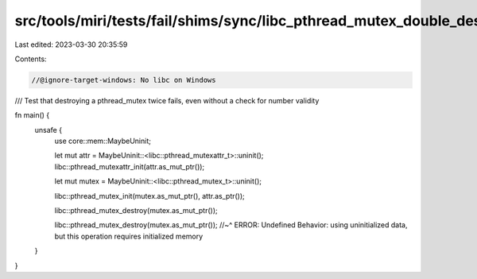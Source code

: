 src/tools/miri/tests/fail/shims/sync/libc_pthread_mutex_double_destroy.rs
=========================================================================

Last edited: 2023-03-30 20:35:59

Contents:

.. code-block:: rs

    //@ignore-target-windows: No libc on Windows

/// Test that destroying a pthread_mutex twice fails, even without a check for number validity

fn main() {
    unsafe {
        use core::mem::MaybeUninit;

        let mut attr = MaybeUninit::<libc::pthread_mutexattr_t>::uninit();
        libc::pthread_mutexattr_init(attr.as_mut_ptr());

        let mut mutex = MaybeUninit::<libc::pthread_mutex_t>::uninit();

        libc::pthread_mutex_init(mutex.as_mut_ptr(), attr.as_ptr());

        libc::pthread_mutex_destroy(mutex.as_mut_ptr());

        libc::pthread_mutex_destroy(mutex.as_mut_ptr());
        //~^ ERROR: Undefined Behavior: using uninitialized data, but this operation requires initialized memory
    }
}


